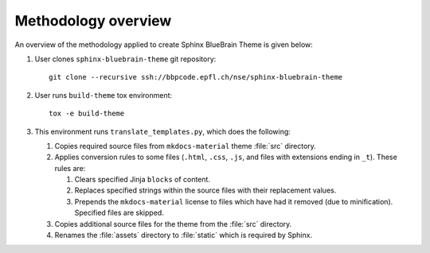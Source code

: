 Methodology overview
====================

An overview of the methodology applied to create Sphinx BlueBrain Theme is
given below:

#. User clones ``sphinx-bluebrain-theme`` git repository::

      git clone --recursive ssh://bbpcode.epfl.ch/nse/sphinx-bluebrain-theme

#. User runs ``build-theme`` tox environment::

      tox -e build-theme

#. This environment runs ``translate_templates.py``, which does the following:

   #. Copies required source files from ``mkdocs-material`` theme :file:`src`
      directory.
   #. Applies conversion rules to some files (``.html``, ``.css``, ``.js``, and
      files with extensions ending in ``_t``). These rules are:

      #. Clears specified Jinja ``blocks`` of content.
      #. Replaces specified strings within the source files with their
         replacement values.
      #. Prepends the ``mkdocs-material`` license to files which have had it
         removed (due to minification). Specified files are skipped.

   #. Copies additional source files for the theme from the :file:`src`
      directory.
   #. Renames the :file:`assets` directory to :file:`static` which is required
      by Sphinx.
